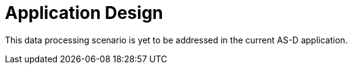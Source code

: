 
= Application Design

This data processing scenario is yet to be addressed in the current AS-D application.

